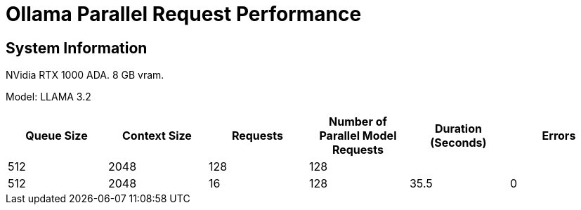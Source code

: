 # Ollama Parallel Request Performance

## System Information

NVidia RTX 1000 ADA.
8 GB vram.

Model: LLAMA 3.2 
[cols("^1","^1","^1","^1","^1","^1")]
|===
| Queue Size | Context Size | Requests | Number of Parallel Model Requests | Duration (Seconds)| Errors

| 512
| 2048
| 128
| 128
| 
| 

| 512
| 2048
| 16
| 128
| 35.5
| 0

|===
